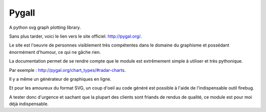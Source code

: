 ﻿


.. index::
   pair: Svg ; Charts
   pair: Plotting ; Library


.. _pygall:

========================
Pygall
========================

.. seealso::

   - http://pygal.org/
   - http://community.kozea.fr
   - https://github.com/Kozea/pygal
   - http://www.inspyration.org/news/creez-des-graphiques-epoustouflants-avec-pygal


A python svg graph plotting library.
   
Sans plus tarder, voici le lien vers le site officiel: http://pygal.org/.

Le site est l'oeuvre de personnes visiblement très compétentes dans le 
domaine du graphisme et possédant énormément d'humour, ce qui ne gâche 
rien.

La documentation permet de se rendre compte que le module est extrêmement 
simple à utiliser et très pythonique. 

Par exemple : http://pygal.org/chart_types/#radar-charts.

Il y a même un générateur de graphiques en ligne. 

Et pour les amoureux du format SVG, un coup d'oeil au code généré est 
possible à l'aide de l'indispensable outil firebug.

A tester donc d'urgence et sachant que la plupart des clients sont friands 
de rendus de qualité, ce module est pour moi déjà indispensable.
   

